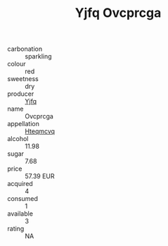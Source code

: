 :PROPERTIES:
:ID:                     8eb61bdb-044f-4893-90c7-26332c85446c
:END:
#+TITLE: Yjfq Ovcprcga 

- carbonation :: sparkling
- colour :: red
- sweetness :: dry
- producer :: [[id:35992ec3-be8f-45d4-87e9-fe8216552764][Yjfq]]
- name :: Ovcprcga
- appellation :: [[id:a8de29ee-8ff1-4aea-9510-623357b0e4e5][Hteqmcvq]]
- alcohol :: 11.98
- sugar :: 7.68
- price :: 57.39 EUR
- acquired :: 4
- consumed :: 1
- available :: 3
- rating :: NA



